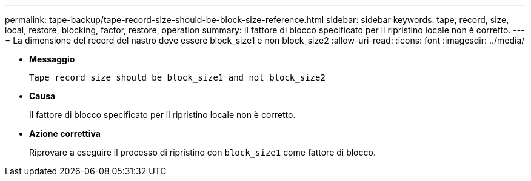 ---
permalink: tape-backup/tape-record-size-should-be-block-size-reference.html 
sidebar: sidebar 
keywords: tape, record, size, local, restore, blocking, factor, restore, operation 
summary: Il fattore di blocco specificato per il ripristino locale non è corretto. 
---
= La dimensione del record del nastro deve essere block_size1 e non block_size2
:allow-uri-read: 
:icons: font
:imagesdir: ../media/


* *Messaggio*
+
`Tape record size should be block_size1 and not block_size2`

* *Causa*
+
Il fattore di blocco specificato per il ripristino locale non è corretto.

* *Azione correttiva*
+
Riprovare a eseguire il processo di ripristino con `block_size1` come fattore di blocco.


